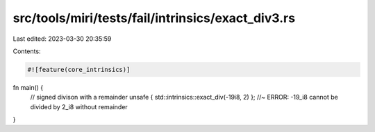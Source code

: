 src/tools/miri/tests/fail/intrinsics/exact_div3.rs
==================================================

Last edited: 2023-03-30 20:35:59

Contents:

.. code-block:: rs

    #![feature(core_intrinsics)]
fn main() {
    // signed divison with a remainder
    unsafe { std::intrinsics::exact_div(-19i8, 2) }; //~ ERROR: -19_i8 cannot be divided by 2_i8 without remainder
}


